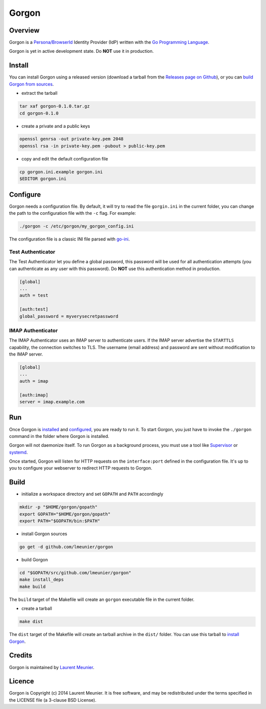 Gorgon
======

Overview
--------

Gorgon is a `Persona/BrowserId <https://persona.org/>`_ Identity Provider (IdP)
written with the `Go Programming Language <http://golang.org/>`_.

Gorgon is yet in active development state. Do **NOT** use it in production.

Install
-------

You can install Gorgon using a released version (download a tarball from the
`Releases page on Github <https://github.com/lmeunier/gorgon/releases>`_), or
you can `build Gorgon from sources <#build>`_.

- extract the tarball

.. code:: bash

   tar xaf gorgon-0.1.0.tar.gz
   cd gorgon-0.1.0

- create a private and a public keys

.. code:: bash

   openssl genrsa -out private-key.pem 2048
   openssl rsa -in private-key.pem -pubout > public-key.pem

- copy and edit the default configuration file

.. code:: bash

   cp gorgon.ini.example gorgon.ini
   $EDITOR gorgon.ini

Configure
---------

Gorgon needs a configuration file. By default, it will try to read the file
``gorgin.ini`` in the current folder, you can change the path to the
configuration file with the ``-c`` flag. For example:

.. code:: bash

   ./gorgon -c /etc/gorgon/my_gorgon_config.ini

The configuration file is a classic INI file parsed with `go-ini
<https://github.com/vaughan0/go-ini#file-format>`_.

Test Authenticator
~~~~~~~~~~~~~~~~~~

The Test Authenticator let you define a global password, this password will be
used for all authentication attempts (you can authenticate as any user with
this password). Do **NOT** use this authentication method in production.

.. code:: ini

   [global]
   ...
   auth = test

   [auth:test]
   global_password = myverysecretpassword

IMAP Authenticator
~~~~~~~~~~~~~~~~~~

The IMAP Authenticator uses an IMAP server to authenticate users. If the IMAP
server advertise the ``STARTTLS`` capability, the connection switches to TLS.
The username (email address) and password are sent without modification to the
IMAP server.

.. code:: ini

   [global]
   ...
   auth = imap

   [auth:imap]
   server = imap.example.com

Run
---

Once Gorgon is `installed <#install>`_ and `configured <#configure>`_, you are
ready to run it.  To start Gorgon, you just have to invoke the ``./gorgon``
command in the folder where Gorgon is installed.

Gorgon will not daemonize itself. To run Gorgon as a background process, you
must use a tool like `Supervisor <http://supervisord.org/>`_ or `systemd
<http://freedesktop.org/wiki/Software/systemd/>`_.

Once started, Gorgon will listen for HTTP requests on the ``interface:port``
defined in the configuration file. It's up to you to configure your webserver
to redirect HTTP requests to Gorgon.

Build
-----

- initialize a workspace directory and set ``GOPATH`` and ``PATH`` accordingly

.. code:: bash

    mkdir -p "$HOME/gorgon/gopath"
    export GOPATH="$HOME/gorgon/gopath"
    export PATH="$GOPATH/bin:$PATH"

- install Gorgon sources

.. code:: bash

    go get -d github.com/lmeunier/gorgon

- build Gorgon

.. code:: bash

    cd "$GOPATH/src/github.com/lmeunier/gorgon"
    make install_deps
    make build

The ``build`` target of the Makefile will create an ``gorgon`` executable file
in the current folder.

- create a tarball

.. code:: bash

   make dist

The ``dist`` target of the Makefile will create an tarball archive in the
``dist/`` folder. You can use this tarball to `install Gorgon <#install>`_.

Credits
-------

Gorgon is maintained by `Laurent Meunier <http://www.deltalima.net/>`_.

Licence
-------

Gorgon is Copyright (c) 2014 Laurent Meunier. It is free software, and may be
redistributed under the terms specified in the LICENSE file (a 3-clause BSD
License).
